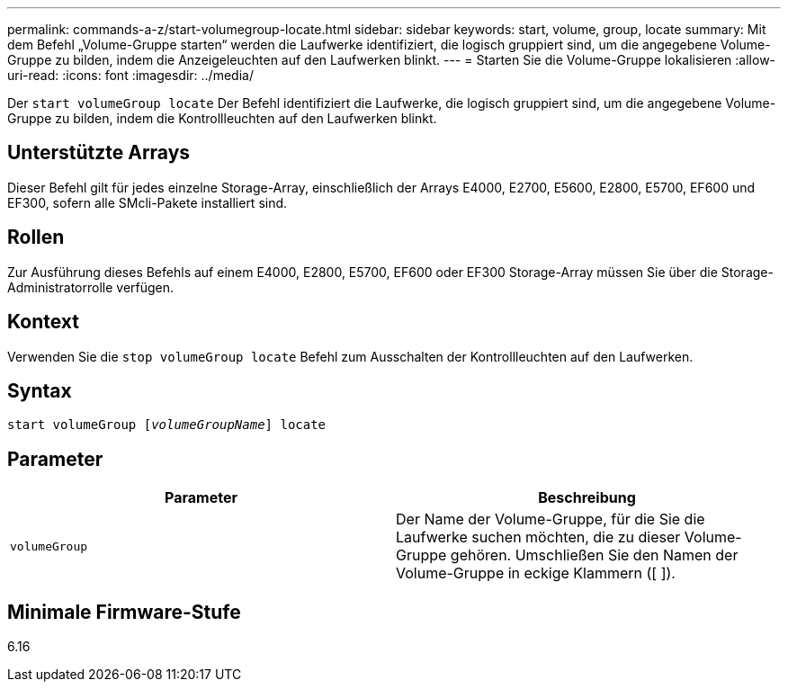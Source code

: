 ---
permalink: commands-a-z/start-volumegroup-locate.html 
sidebar: sidebar 
keywords: start, volume, group, locate 
summary: Mit dem Befehl „Volume-Gruppe starten“ werden die Laufwerke identifiziert, die logisch gruppiert sind, um die angegebene Volume-Gruppe zu bilden, indem die Anzeigeleuchten auf den Laufwerken blinkt. 
---
= Starten Sie die Volume-Gruppe lokalisieren
:allow-uri-read: 
:icons: font
:imagesdir: ../media/


[role="lead"]
Der `start volumeGroup locate` Der Befehl identifiziert die Laufwerke, die logisch gruppiert sind, um die angegebene Volume-Gruppe zu bilden, indem die Kontrollleuchten auf den Laufwerken blinkt.



== Unterstützte Arrays

Dieser Befehl gilt für jedes einzelne Storage-Array, einschließlich der Arrays E4000, E2700, E5600, E2800, E5700, EF600 und EF300, sofern alle SMcli-Pakete installiert sind.



== Rollen

Zur Ausführung dieses Befehls auf einem E4000, E2800, E5700, EF600 oder EF300 Storage-Array müssen Sie über die Storage-Administratorrolle verfügen.



== Kontext

Verwenden Sie die `stop volumeGroup locate` Befehl zum Ausschalten der Kontrollleuchten auf den Laufwerken.



== Syntax

[source, cli, subs="+macros"]
----
pass:quotes[start volumeGroup [_volumeGroupName_]] locate
----


== Parameter

[cols="2*"]
|===
| Parameter | Beschreibung 


 a| 
`volumeGroup`
 a| 
Der Name der Volume-Gruppe, für die Sie die Laufwerke suchen möchten, die zu dieser Volume-Gruppe gehören. Umschließen Sie den Namen der Volume-Gruppe in eckige Klammern ([ ]).

|===


== Minimale Firmware-Stufe

6.16
